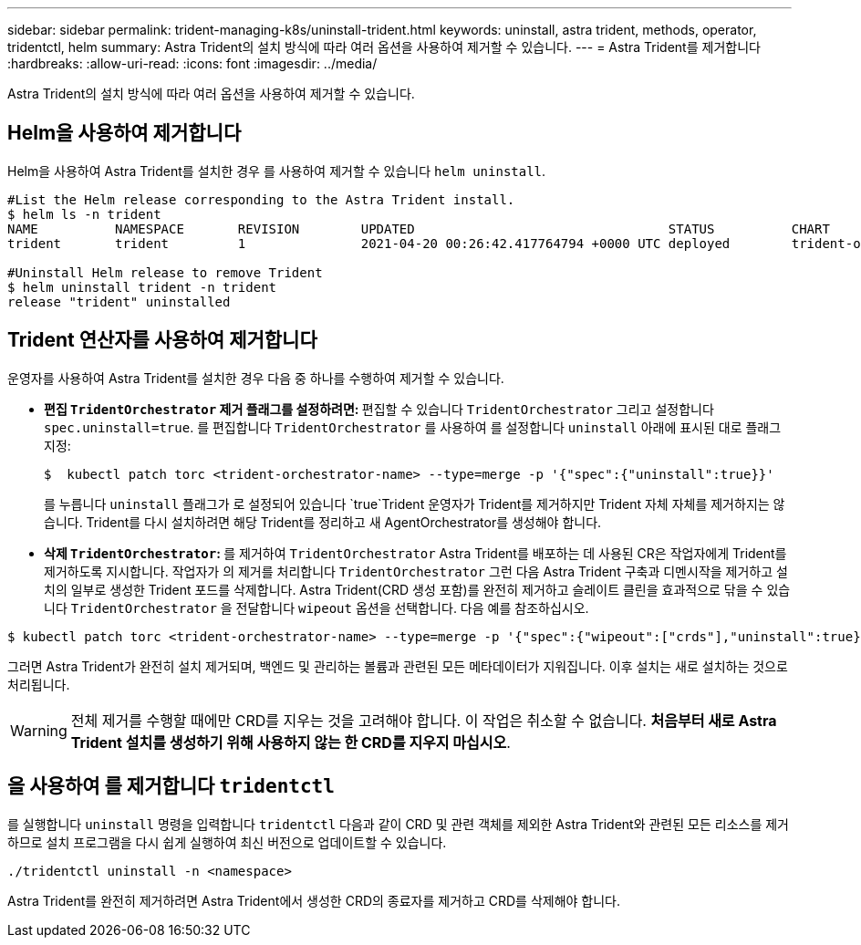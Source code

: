 ---
sidebar: sidebar 
permalink: trident-managing-k8s/uninstall-trident.html 
keywords: uninstall, astra trident, methods, operator, tridentctl, helm 
summary: Astra Trident의 설치 방식에 따라 여러 옵션을 사용하여 제거할 수 있습니다. 
---
= Astra Trident를 제거합니다
:hardbreaks:
:allow-uri-read: 
:icons: font
:imagesdir: ../media/


Astra Trident의 설치 방식에 따라 여러 옵션을 사용하여 제거할 수 있습니다.



== Helm을 사용하여 제거합니다

Helm을 사용하여 Astra Trident를 설치한 경우 를 사용하여 제거할 수 있습니다 `helm uninstall`.

[listing]
----
#List the Helm release corresponding to the Astra Trident install.
$ helm ls -n trident
NAME          NAMESPACE       REVISION        UPDATED                                 STATUS          CHART                           APP VERSION
trident       trident         1               2021-04-20 00:26:42.417764794 +0000 UTC deployed        trident-operator-21.07.1        21.07.1

#Uninstall Helm release to remove Trident
$ helm uninstall trident -n trident
release "trident" uninstalled
----


== Trident 연산자를 사용하여 제거합니다

운영자를 사용하여 Astra Trident를 설치한 경우 다음 중 하나를 수행하여 제거할 수 있습니다.

* ** 편집 `TridentOrchestrator` 제거 플래그를 설정하려면: ** 편집할 수 있습니다 `TridentOrchestrator` 그리고 설정합니다 `spec.uninstall=true`. 를 편집합니다 `TridentOrchestrator` 를 사용하여 를 설정합니다 `uninstall` 아래에 표시된 대로 플래그 지정:
+
[listing]
----
$  kubectl patch torc <trident-orchestrator-name> --type=merge -p '{"spec":{"uninstall":true}}'
----
+
를 누릅니다 `uninstall` 플래그가 로 설정되어 있습니다 `true`Trident 운영자가 Trident를 제거하지만 Trident 자체 자체를 제거하지는 않습니다. Trident를 다시 설치하려면 해당 Trident를 정리하고 새 AgentOrchestrator를 생성해야 합니다.

* ** 삭제 `TridentOrchestrator`: ** 를 제거하여 `TridentOrchestrator` Astra Trident를 배포하는 데 사용된 CR은 작업자에게 Trident를 제거하도록 지시합니다. 작업자가 의 제거를 처리합니다 `TridentOrchestrator` 그런 다음 Astra Trident 구축과 디멘시작을 제거하고 설치의 일부로 생성한 Trident 포드를 삭제합니다. Astra Trident(CRD 생성 포함)를 완전히 제거하고 슬레이트 클린을 효과적으로 닦을 수 있습니다 `TridentOrchestrator` 을 전달합니다 `wipeout` 옵션을 선택합니다. 다음 예를 참조하십시오.


[listing]
----
$ kubectl patch torc <trident-orchestrator-name> --type=merge -p '{"spec":{"wipeout":["crds"],"uninstall":true}}'
----
그러면 Astra Trident가 완전히 설치 제거되며, 백엔드 및 관리하는 볼륨과 관련된 모든 메타데이터가 지워집니다. 이후 설치는 새로 설치하는 것으로 처리됩니다.


WARNING: 전체 제거를 수행할 때에만 CRD를 지우는 것을 고려해야 합니다. 이 작업은 취소할 수 없습니다. ** 처음부터 새로 Astra Trident 설치를 생성하기 위해 사용하지 않는 한 CRD를 지우지 마십시오**.



== 을 사용하여 를 제거합니다 `tridentctl`

를 실행합니다 `uninstall` 명령을 입력합니다 `tridentctl` 다음과 같이 CRD 및 관련 객체를 제외한 Astra Trident와 관련된 모든 리소스를 제거하므로 설치 프로그램을 다시 쉽게 실행하여 최신 버전으로 업데이트할 수 있습니다.

[listing]
----
./tridentctl uninstall -n <namespace>
----
Astra Trident를 완전히 제거하려면 Astra Trident에서 생성한 CRD의 종료자를 제거하고 CRD를 삭제해야 합니다.
